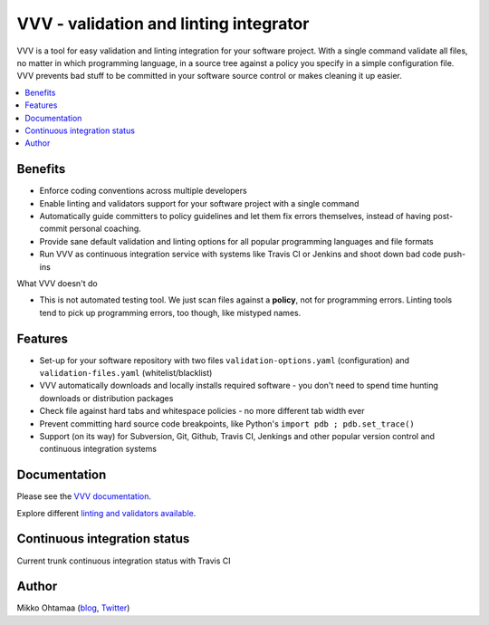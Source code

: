 ========================================
VVV - validation and linting integrator
========================================

VVV is a tool for easy validation and linting integration for your software project.
With a single command validate all files, no matter in which programming language,
in a source tree against a policy you specify in a simple configuration file.
VVV prevents bad stuff to be committed in your software source control or makes cleaning it up easier.

.. contents :: :local:

Benefits
=========

* Enforce coding conventions across multiple developers

* Enable linting and validators support for your software project with a single command

* Automatically guide committers to policy guidelines and let them fix errors themselves, instead of having
  post-commit personal coaching.

* Provide sane default validation and linting options for all popular programming languages and file formats

* Run VVV as continuous integration service with systems like Travis CI or Jenkins and shoot down bad code push-ins

What VVV doesn't do

* This is not automated testing tool. We just scan files against a **policy**, not for
  programming errors. Linting tools tend to pick up programming errors, too though,
  like mistyped names. 

Features
=========

* Set-up for your software repository with two files ``validation-options.yaml`` (configuration) and ``validation-files.yaml`` (whitelist/blacklist)

* VVV automatically downloads and locally installs required software - you don't need to spend time hunting downloads or distribution packages   

* Check file against hard tabs and whitespace policies - no more different tab width ever

* Prevent committing hard source code breakpoints, like Python's ``import pdb ; pdb.set_trace()``

* Support (on its way) for Subversion, Git, Github, Travis CI, Jenkings and other popular version control and continuous integration
  systems 

Documentation
===============

Please see the `VVV documentation <http://miohtama.github.com/vvv/>`_.

Explore different `linting and validators available <http://miohtama.github.com/vvv/validators.html>`_.

Continuous integration status
================================

Current trunk continuous integration status with Travis CI

.. image :: https://secure.travis-ci.org/miohtama/vvv.png

Author
===============

Mikko Ohtamaa (`blog <http://opensourcehacker.com>`_, `Twitter <http://twitter.com/moo9000>`_)

    

